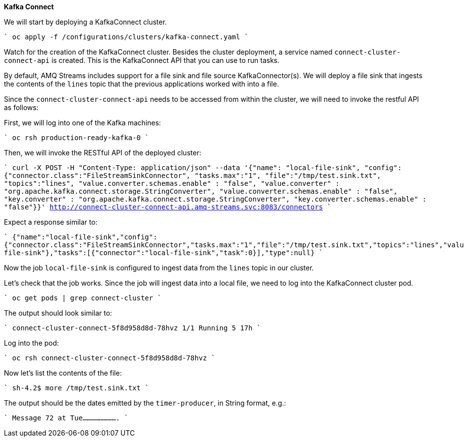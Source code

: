**Kafka Connect**

We will start by deploying a KafkaConnect cluster.

````
oc apply -f /configurations/clusters/kafka-connect.yaml
````

Watch for the creation of the KafkaConnect cluster.
Besides the cluster deployment, a service named `connect-cluster-connect-api` is created.
This is the KafkaConnect API that you can use to run tasks.

By default, AMQ Streams includes support for a file sink and file source KafkaConnector(s).
We will deploy a file sink that ingests the contents of the `lines` topic that the previous applications worked with into a file.

Since the `connect-cluster-connect-api` needs to be accessed from within the cluster, we will need to invoke the restful API as follows:

First, we will log into one of the Kafka machines:

````
oc rsh production-ready-kafka-0
````

Then, we will invoke the RESTful API of the deployed cluster:

````
curl -X POST -H "Content-Type: application/json" --data '{"name": "local-file-sink", "config": {"connector.class":"FileStreamSinkConnector", "tasks.max":"1", "file":"/tmp/test.sink.txt", "topics":"lines", "value.converter.schemas.enable" : "false", "value.converter" : "org.apache.kafka.connect.storage.StringConverter", "value.converter.schemas.enable" : "false", "key.converter" : "org.apache.kafka.connect.storage.StringConverter", "key.converter.schemas.enable" : "false"}}' http://connect-cluster-connect-api.amq-streams.svc:8083/connectors
````

Expect a response similar to:

````
{"name":"local-file-sink","config":{"connector.class":"FileStreamSinkConnector","tasks.max":"1","file":"/tmp/test.sink.txt","topics":"lines","value.converter.schemas.enable":"false","value.converter":"org.apache.kafka.connect.storage.StringConverter","key.converter":"org.apache.kafka.connect.storage.StringConverter","key.converter.schemas.enable":"false","name":"local-file-sink"},"tasks":[{"connector":"local-file-sink","task":0}],"type":null}
````

Now the job `local-file-sink` is configured to ingest data from the `lines` topic in our cluster.

Let's check that the job works.
Since the job will ingest data into a local file, we need to log into the KafkaConnect cluster pod.

````
oc get pods | grep connect-cluster
````

The output should look similar to:

````
connect-cluster-connect-5f8d958d8d-78hvz            1/1       Running   5          17h
````

Log into the pod:

````
oc rsh connect-cluster-connect-5f8d958d8d-78hvz
````

Now let's list the contents of the file:

````
sh-4.2$ more /tmp/test.sink.txt
````

The output should be the dates emitted by the `timer-producer`, in String format, e.g.:

````
Message 72 at Tue.........................
````
